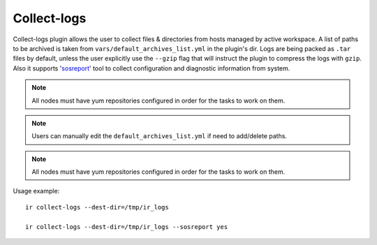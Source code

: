 .. highlight:: plain

Collect-logs
============
Collect-logs plugin allows the user to collect files & directories from hosts
managed by active workspace. A list of paths to be archived is taken from
``vars/default_archives_list.yml`` in the plugin's dir. Logs are being
packed as ``.tar`` files by default, unless the user explicitly use the
``--gzip`` flag that will instruct the plugin to compress the logs with ``gzip``.
Also it supports 'sosreport_' tool to collect configuration and diagnostic information
from system.

.. _sosreport: https://access.redhat.com/solutions/3592

.. note:: All nodes must have yum repositories configured in order for the tasks to work on them.

.. note:: Users can manually edit the ``default_archives_list.yml`` if need to add/delete paths.

.. note:: All nodes must have yum repositories configured in order for the tasks to work on them.


Usage example::

    ir collect-logs --dest-dir=/tmp/ir_logs

    ir collect-logs --dest-dir=/tmp/ir_logs --sosreport yes
